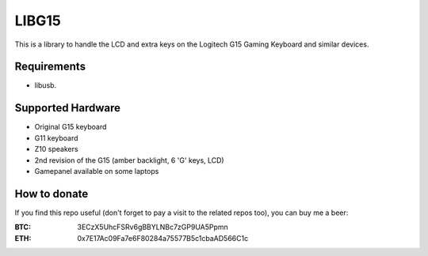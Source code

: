 LIBG15
======

This is a library to handle the LCD and extra keys on the Logitech G15 Gaming
Keyboard and similar devices.

============
Requirements
============

- libusb.

==================
Supported Hardware
==================

- Original G15 keyboard
- G11 keyboard
- Z10 speakers
- 2nd revision of the G15 (amber backlight, 6 'G' keys, LCD)
- Gamepanel available on some laptops

=============
How to donate
=============

If you find this repo useful (don't forget to pay a visit to the related
repos too), you can buy me a beer:

:BTC: 3ECzX5UhcFSRv6gBBYLNBc7zGP9UA5Ppmn

:ETH: 0x7E17Ac09Fa7e6F80284a75577B5c1cbaAD566C1c
